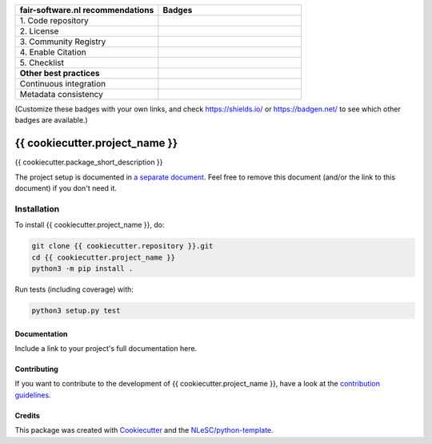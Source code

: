 .. list-table::
   :widths: 25 25
   :header-rows: 1

   * - fair-software.nl recommendations
     - Badges
   * - \1. Code repository
     - |GitHub Badge|
   * - \2. License
     - |License Badge|
   * - \3. Community Registry
     - |PyPI Badge| |Research Software Directory Badge|
   * - \4. Enable Citation
     - |Zenodo Badge|
   * - \5. Checklist
     - |CII Best Practices Badge|
   * - **Other best practices**
     -
   * - Continuous integration
     - |Python Build| |PyPI Publish|
   * - Metadata consistency
     - |metadata consistency|

(Customize these badges with your own links, and check https://shields.io/ or https://badgen.net/ to see which other badges are available.)

.. |GitHub Badge| image:: https://img.shields.io/badge/github-repo-000.svg?logo=github&labelColor=gray&color=blue
   :target: {{ cookiecutter.repository }}
   :alt: GitHub Badge

.. |License Badge| image:: https://img.shields.io/github/license/{{ cookiecutter.github_organization }}/{{ cookiecutter.project_name }}
   :target: {{ cookiecutter.repository }}
   :alt: License Badge

.. |PyPI Badge| image:: https://img.shields.io/pypi/v/{{ cookiecutter.project_name }}.svg?colorB=blue
   :target: https://pypi.python.org/project/{{ cookiecutter.project_name }}/
   :alt: PyPI Badge

.. |Research Software Directory Badge| image:: https://img.shields.io/badge/rsd-{{ cookiecutter.project_name }}-00a3e3.svg
   :target: https://www.research-software.nl/software/{{ cookiecutter.project_name }}
   :alt: Research Software Directory Badge

..
    Goto https://zenodo.org/account/settings/github/ to enable Zenodo/GitHub integration.
    After creation of a GitHub release at {{ cookiecutter.repository }}/releases
    there will be a Zenodo upload created at https://zenodo.org/deposit with a DOI, this DOI can be put in the Zenodo badge urls.
    In the README, we prefer to use the concept DOI over versioned DOI, see https://help.zenodo.org/#versioning.
.. |Zenodo Badge| image:: https://zenodo.org/badge/DOI/< replace with created DOI >.svg
   :target: https://doi.org/<replace with created DOI>
   :alt: Zenodo Badge

..
    A CII Best Practices project can be created at https://bestpractices.coreinfrastructure.org/en/projects/new
.. |CII Best Practices Badge| image:: https://bestpractices.coreinfrastructure.org/projects/< replace with created project identifier >/badge
   :target: https://bestpractices.coreinfrastructure.org/projects/< replace with created project identifier >
   :alt: CII Best Practices Badge

.. |Python Build| image:: {{ cookiecutter.repository }}/workflows/Python/badge.svg
   :target: {{ cookiecutter.repository }}/actions?query=workflow%3A%22Python%22
   :alt: Python Build

.. |PyPI Publish| image:: {{ cookiecutter.repository }}/workflows/PyPI/badge.svg
   :target: {{ cookiecutter.repository }}/actions?query=workflow%3A%22PyPI%22
   :alt: PyPI Publish

.. |metadata consistency| image:: {{ cookiecutter.repository }}/workflows/cffconvert/badge.svg
   :target: {{ cookiecutter.repository }}/actions?query=workflow%3A%22cffconvert%22
   :alt: metadata consistency badge

################################################################################
{{ cookiecutter.project_name }}
################################################################################

{{ cookiecutter.package_short_description }}


The project setup is documented in `a separate document <project_setup.rst>`_. Feel free to remove this document (and/or the link to this document) if you don't need it.

Installation
------------

To install {{ cookiecutter.project_name }}, do:

.. code-block:: console

  git clone {{ cookiecutter.repository }}.git
  cd {{ cookiecutter.project_name }}
  python3 -m pip install .


Run tests (including coverage) with:

.. code-block:: console

  python3 setup.py test


Documentation
*************

.. _README:

Include a link to your project's full documentation here.

Contributing
************

If you want to contribute to the development of {{ cookiecutter.project_name }},
have a look at the `contribution guidelines <CONTRIBUTING.rst>`_.

Credits
*******

This package was created with `Cookiecutter <https://github.com/audreyr/cookiecutter>`_ and the `NLeSC/python-template <https://github.com/NLeSC/python-template>`_.
